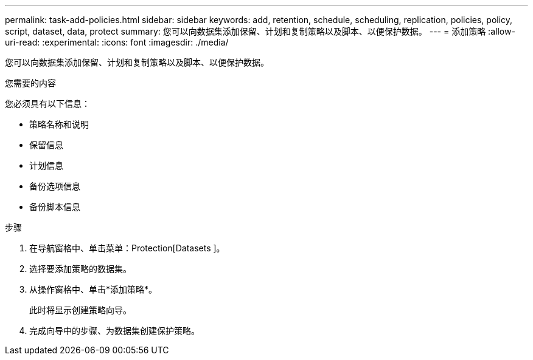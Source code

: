 ---
permalink: task-add-policies.html 
sidebar: sidebar 
keywords: add, retention, schedule, scheduling, replication, policies, policy, script, dataset, data, protect 
summary: 您可以向数据集添加保留、计划和复制策略以及脚本、以便保护数据。 
---
= 添加策略
:allow-uri-read: 
:experimental: 
:icons: font
:imagesdir: ./media/


[role="lead"]
您可以向数据集添加保留、计划和复制策略以及脚本、以便保护数据。

.您需要的内容
您必须具有以下信息：

* 策略名称和说明
* 保留信息
* 计划信息
* 备份选项信息
* 备份脚本信息


.步骤
. 在导航窗格中、单击菜单：Protection[Datasets ]。
. 选择要添加策略的数据集。
. 从操作窗格中、单击*添加策略*。
+
此时将显示创建策略向导。

. 完成向导中的步骤、为数据集创建保护策略。

